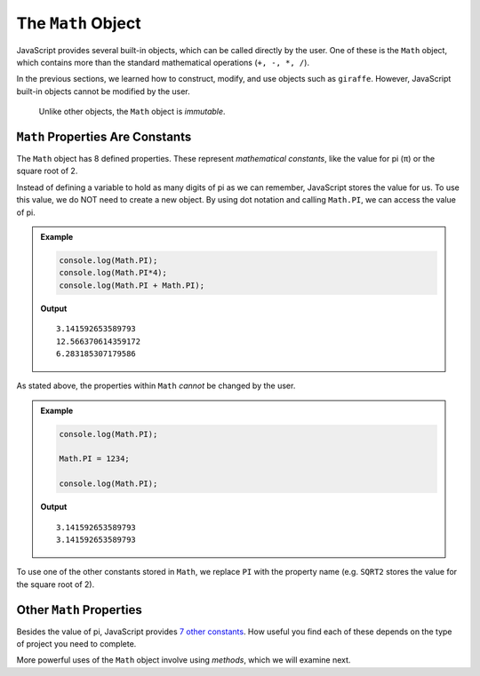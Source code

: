 The ``Math`` Object
====================

JavaScript provides several built-in objects, which can be called directly by
the user. One of these is the ``Math`` object, which contains more than the
standard mathematical operations (``+, -, *, /``).

In the previous sections, we learned how to construct, modify, and use objects
such as ``giraffe``. However, JavaScript built-in objects cannot be modified
by the user.

   Unlike other objects, the ``Math`` object is *immutable*.

``Math`` Properties Are Constants
----------------------------------

The ``Math`` object has 8 defined properties. These represent *mathematical
constants*, like the value for pi (π) or the square root of 2.

Instead of defining a variable to hold as many digits of pi as we can remember,
JavaScript stores the value for us. To use this value, we do NOT need to
create a new object. By using dot notation and calling ``Math.PI``, we can
access the value of pi.

.. admonition:: Example

   .. sourcecode:: js

      console.log(Math.PI);
      console.log(Math.PI*4);
      console.log(Math.PI + Math.PI);

   **Output**
   ::

      3.141592653589793
      12.566370614359172
      6.283185307179586

As stated above, the properties within ``Math`` *cannot* be changed by the
user.

.. admonition:: Example

   .. sourcecode:: js

      console.log(Math.PI);

      Math.PI = 1234;

      console.log(Math.PI);

   **Output**
   ::

      3.141592653589793
      3.141592653589793

To use one of the other constants stored in ``Math``, we replace ``PI`` with
the property name (e.g. ``SQRT2`` stores the value for the square root of 2).

Other ``Math`` Properties
--------------------------

Besides the value of pi, JavaScript provides `7 other constants <https://www.w3schools.com/jsref/jsref_obj_math.asp>`__.
How useful you find each of these depends on the type of project you need to
complete.

More powerful uses of the ``Math`` object involve using *methods*, which we
will examine next.
